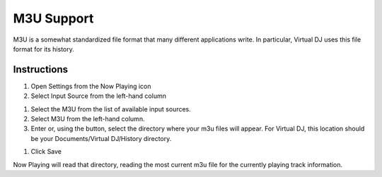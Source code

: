 M3U Support
===========

M3U is a somewhat standardized file format that many different applications write. In particular, Virtual DJ uses this file format for its history.

Instructions
------------

#. Open Settings from the Now Playing icon
#. Select Input Source from the left-hand column

.. image:: images/m3u-source-selection.png
   :target: images/m3u-source-selection.png
   :alt: M3U Source Selection

#. Select the M3U from the list of available input sources.
#. Select M3U from the left-hand column.
#. Enter or, using the button, select the directory where your m3u files will appear.
   For Virtual DJ, this location should be your Documents/Virtual DJ/History directory.

.. image:: images/m3u-source.png
   :target: images/m3u-source.png
   :alt: M3U Directory Selection

#. Click Save

Now Playing will read that directory, reading the most current m3u file
for the currently playing track information.
